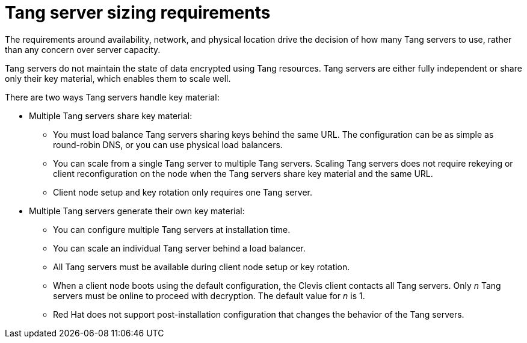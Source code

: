 // Module included in the following assemblies:
//
// security/nbde-implementation-guide.adoc

[id="nbde-deciding-the-number-of-tang-servers-to-use_{context}"]
= Tang server sizing requirements

The requirements around availability, network, and physical location drive the decision of how many Tang servers to use, rather than any concern over server capacity.

Tang servers do not maintain the state of data encrypted using Tang resources. Tang servers are either fully independent or share only their key material, which enables them to scale well.

There are two ways Tang servers handle key material:

* Multiple Tang servers share key material:
** You must load balance Tang servers sharing keys behind the same URL. The configuration can be as simple as round-robin DNS, or you can use physical load balancers.
** You can scale from a single Tang server to multiple Tang servers. Scaling Tang servers does not require rekeying or client reconfiguration on the node when the Tang servers share key material and the same URL.
** Client node setup and key rotation only requires one Tang server.

* Multiple Tang servers generate their own key material:
** You can configure multiple Tang servers at installation time.
** You can scale an individual Tang server behind a load balancer.
** All Tang servers must be available during client node setup or key rotation.
** When a client node boots using the default configuration, the Clevis client contacts all Tang servers. Only _n_ Tang servers must be online to proceed with decryption. The default value for _n_ is 1.
** Red Hat does not support post-installation configuration that changes the behavior of the Tang servers.
